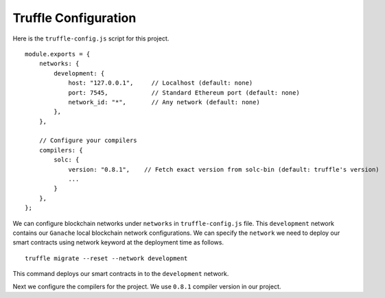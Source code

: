 Truffle Configuration
======================

Here is the ``truffle-config.js`` script for this project. ::

    module.exports = {
        networks: {
            development: {
                host: "127.0.0.1",     // Localhost (default: none)
                port: 7545,            // Standard Ethereum port (default: none)
                network_id: "*",       // Any network (default: none)
            },
        },

        // Configure your compilers
        compilers: {
            solc: {
                version: "0.8.1",    // Fetch exact version from solc-bin (default: truffle's version)
                ...
            }
        },
    };

We can configure blockchain networks under ``networks`` in ``truffle-config.js`` file.  
This ``development`` network contains our ``Ganache`` local blockchain network configurations.
We can specify the ``network`` we need to deploy our smart contracts using network keyword at the deployment time as follows. ::

    truffle migrate --reset --network development

This command deploys our smart contracts in to the ``development`` network.

Next we configure the compilers for the project. We use ``0.8.1`` compiler version in our project.

